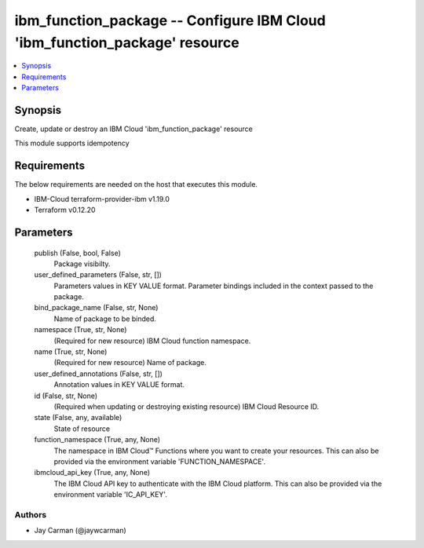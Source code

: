 
ibm_function_package -- Configure IBM Cloud 'ibm_function_package' resource
===========================================================================

.. contents::
   :local:
   :depth: 1


Synopsis
--------

Create, update or destroy an IBM Cloud 'ibm_function_package' resource

This module supports idempotency



Requirements
------------
The below requirements are needed on the host that executes this module.

- IBM-Cloud terraform-provider-ibm v1.19.0
- Terraform v0.12.20



Parameters
----------

  publish (False, bool, False)
    Package visibilty.


  user_defined_parameters (False, str, [])
    Parameters values in KEY VALUE format. Parameter bindings included in the context passed to the package.


  bind_package_name (False, str, None)
    Name of package to be binded.


  namespace (True, str, None)
    (Required for new resource) IBM Cloud function namespace.


  name (True, str, None)
    (Required for new resource) Name of package.


  user_defined_annotations (False, str, [])
    Annotation values in KEY VALUE format.


  id (False, str, None)
    (Required when updating or destroying existing resource) IBM Cloud Resource ID.


  state (False, any, available)
    State of resource


  function_namespace (True, any, None)
    The namespace in IBM Cloud™ Functions where you want to create your resources. This can also be provided via the environment variable 'FUNCTION_NAMESPACE'.


  ibmcloud_api_key (True, any, None)
    The IBM Cloud API key to authenticate with the IBM Cloud platform. This can also be provided via the environment variable 'IC_API_KEY'.













Authors
~~~~~~~

- Jay Carman (@jaywcarman)

